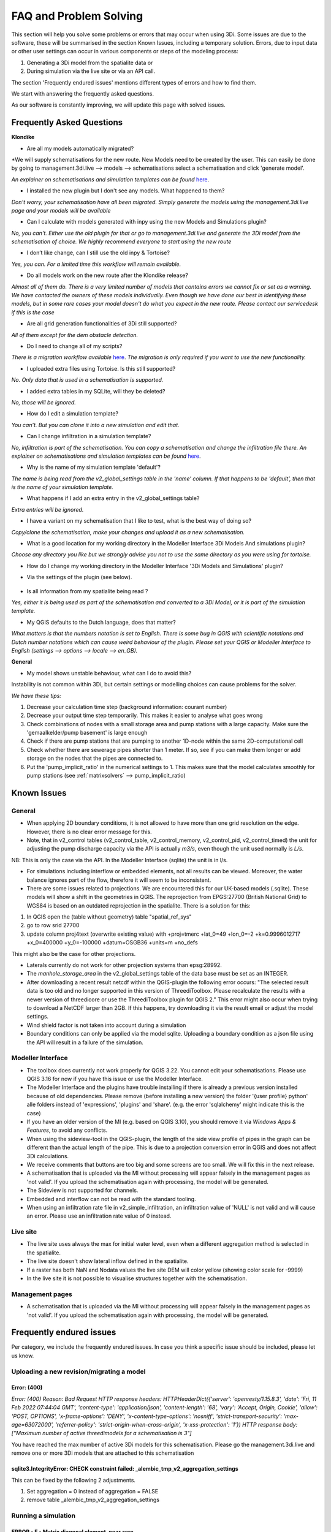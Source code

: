 FAQ and Problem Solving
============================

This section will help you solve some problems or errors that may occur when using 3Di.
Some issues are due to the software, these will be summarised in the section Known Issues, including a temporary solution.
Errors, due to input data or other user settings can occur in various components or steps of the modeling process:

#. Generating a 3Di model from the spatialite data or

#. During simulation via the live site or via an API call.

The section 'Frequently endured issues' mentions different types of errors and how to find them.

We start with answering the frequently asked questions.

As our software is constantly improving, we will update this page with solved issues.


Frequently Asked Questions
^^^^^^^^^^^^^^^^^^^^^^^^^^^^


**Klondike**

- Are all my models automatically migrated?

*We will supply schematisations for the new route. New Models need to be created by the user. This can easily be done by going to management.3di.live --> models --> schematisations select a schematisation and click 'generate model'.

*An explainer on schematisations and simulation templates can be found* `here <https://docs.staging.3di.live/h_basic_modelling_concepts_threedi.html>`_.


- I installed the new plugin but I don't see any models. What happened to them?

*Don't worry, your schematisation have all been migrated. Simply generate the models using the management.3di.live page and your models will be available*

- Can I calculate with models generated with inpy using the new Models and Simulations plugin?

*No, you can't. Either use the old plugin for that or go to management.3di.live and generate the 3Di model from the schematisation of choice. We highly recommend everyone to start using the new route*

-	I don’t like change, can I still use the old inpy & Tortoise?

*Yes, you can. For a limited time this workflow will remain available.*

-	Do all models work on the new route after the Klondike release?

*Almost all of them do. There is a very limited number of models that contains errors we cannot fix or set as a warning. We have contacted the owners of these models individually. 
Even though we have done our best in identifying these models, but in some rare cases your model doesn't do what you expect in the new route. Please contact our servicedesk if this is the case*

-	Are all grid generation functionalities of 3Di still supported?

*All of them except for the dem obstacle detection.*

-	Do I need to change all of my scripts?

*There is a migration workflow available* `here <https://api.3di.live/v3/docs/migrate_to_threediapi/>`_. 
*The migration is only required if you want to use the new functionality.*

-	I uploaded extra files using Tortoise. Is this still supported?

*No. Only data that is used in a schematisation is supported.*

-	I added extra tables in my SQLite, will they be deleted?

*No, those will be ignored.*

-	How do I edit a simulation template?

*You can’t. But you can clone it into a new simulation and edit that.*

-	Can I change infiltration in a simulation template?

*No, infiltration is part of the schematisation. You can copy a schematisation and change the infiltration file there.
An explainer on schematisations and simulation templates can be found* `here <https://docs.3di.live/h_basic_modelling_concepts_threedi.html>`_.

- Why is the name of my simulation template 'default'? 

*The name is being read from the v2_global_settings table in the 'name' column. If that happens to be 'default', then that is the name of your simulation template.*

- What happens if I add an extra entry in the v2_global_settings table? 

*Extra entries will be ignored.*

- I have a variant on my schematisation that I like to test, what is the best way of doing so? 

*Copy/clone the schematisation, make your changes and upload it as a new schematisation.*

- What is a good location for my working directory in the Modeller Interface 3Di Models And simulations plugin?

*Choose any directory you like but we strongly advise you not to use the same directory as you were using for tortoise.*

- How do I change my working directory in the Modeller Interface '3Di Models and Simulations' plugin?

* Via the settings of the plugin (see below). 

.. figure:: image/f_changepluginsettings1.png
    :alt: Open the settings of 3Di Models and Simulations

.. figure:: image/f_changepluginsettings2.png
    :alt: Change the working directory of 3Di Models and Simulations	

- Is all information from my spatialite being read ?

*Yes, either it is being used as part of the schematisation and converted to a 3Di Model, or it is part of the simulation template.*

- My QGIS defaults to the Dutch language, does that matter?

*What matters is that the numbers notation is set to English. There is some bug in QGIS with scientific notations and Dutch number notations which can cause weird behaviour of the plugin. 
Please set your QGIS or Modeller Interface to English (settings --> options --> locale --> en_GB).*

**General**

- My model shows unstable behaviour, what can I do to avoid this? 

Instability is not common within 3Di, but certain settings or modelling choices can cause problems for the solver. 

*We have these tips:*

1) Decrease your calculation time step (background information: courant number)
2) Decrease your output time step temporarily. This makes it easier to analyse what goes wrong
3) Check combinations of nodes with a small storage area and pump stations with a large capacity. Make sure the 'gemaalkelder/pump basement' is large enough
4) Check if there are pump stations that are pumping to another 1D-node within the same 2D-computational cell
5) Check whether there are sewerage pipes shorter than 1 meter. If so, see if you can make them longer or add storage on the nodes that the pipes are connected to. 
6) Put the 'pump_implicit_ratio' in the numerical settings to 1. This makes sure that the model calculates smoothly for pump stations (see  :ref:`matrixsolvers` --> pump_implicit_ratio)


	

Known Issues
^^^^^^^^^^^^^^

General
--------

- When applying 2D boundary conditions, it is not allowed to have more than one grid resolution on the edge. However, there is no clear error message for this.

- Note, that in v2_control tables (v2_control_table, v2_control_memory, v2_control_pid, v2_control_timed) the unit for adjusting the pump discharge capacity via the API is actually *m3/s*, even though the unit used normally is *L/s*. 
NB: This is only the case via the API. In the Modeller Interface (sqlite) the unit is in l/s. 

- For simulations including interflow or embedded elements, not all results can be viewed. Moreover, the water balance ignores part of the flow, therefore it will seem to be inconsistent.

- There are some issues related to projections. We are encountered this for our UK-based models (.sqlite). These models will show a shift in the  geometries in QGIS. The reprojection from EPGS:27700 (British National Grid) to WGS84 is based on an outdated reprojection in the spatialite. There is a solution for this:

1. In QGIS open the (table without geometry) table "spatial_ref_sys"
2. go to row srid 27700
3. update column proj4text (overwrite existing value) with +proj=tmerc +lat_0=49 +lon_0=-2 +k=0.9996012717 +x_0=400000 +y_0=-100000 +datum=OSGB36 +units=m +no_defs

This might also be the case for other projections.

- Laterals currently do not work for other projection systems than epsg:28992.

- The *manhole_storage_area* in the v2_global_settings table of the data base must be set as an INTEGER.

- After downloading a recent result netcdf within the QGIS-plugin the following error occurs: "The selected result data is too old and no longer supported in this version of ThreediToolbox. Please recalculate the results with a newer version of threedicore or use the ThreediToolbox plugin for QGIS 2." This error might also occur when trying to download a NetCDF larger than 2GB. If this happens, try downloading it via the result email or adjust the model settings.

- Wind shield factor is not taken into account during a simulation

- Boundary conditions can only be applied via the model sqlite. Uploading a boundary condition as a json file using the API will result in a failure of the simulation.





Modeller Interface
---------------------

- The toolbox does currently not work properly for QGIS 3.22. You cannot edit your schematisations. Please use QGIS 3.16 for now if you have this issue or use the Modeller Interface.

- The Modeller Interface and the plugins have trouble installing if there is already a previous version installed because of old dependencies. Please remove (before installing a new version) the folder '{user profile} \ python' alle folders instead of 'expressions', 'plugins' and 'share'.  (e.g. the error 'sqlalchemy' might indicate this is the case)
	
- If you have an older version of the MI (e.g. based on QGIS 3.10), you should remove it via *Windows Apps & Features*, to avoid any conflicts. 

- When using the sideview-tool in the QGIS-plugin, the length of the side view profile of pipes in the graph can be different than the actual length of the pipe. This is due to a projection conversion error in QGIS and does not affect 3Di calculations.

- We receive comments that buttons are too big and some screens are too small. We will fix this in the next release. 

- A schematisation that is uploaded via the MI without processing will appear falsely in the management pages as 'not valid'. If you upload the schematisation again with processing, the model will be generated. 

- The Sideview is not supported for channels. 

- Embedded and interflow can not be read with the standard tooling.

- When using an infiltration rate file in v2_simple_infiltration, an infiltration value of 'NULL' is not valid and will cause an error. Please use an infiltration rate value of 0 instead.



Live site
-----------

- The live site uses always the max for initial water level, even when a different aggregation method is selected in the spatialite.

- The live site doesn't show lateral inflow defined in the spatialite.

- If a raster has both NaN and Nodata values the live site DEM will color yellow (showing color scale for -9999)

- In the live site it is not possible to visualise structures together with the schematisation.


Management pages
-----------------

- A schematisation that is uploaded via the MI without processing will appear falsely in the management pages as 'not valid'. If you upload the schematisation again with processing, the model will be generated. 



Frequently endured issues
^^^^^^^^^^^^^^^^^^^^^^^^^^

Per category, we include the frequently endured issues. In case you think a specific issue should be included, please let us know.


Uploading a new revision/migrating a model
--------------------------------------------

Error: (400)
++++++++++++++

*Error: (400)
Reason: Bad Request
HTTP response headers: HTTPHeaderDict({'server': 'openresty/1.15.8.3', 'date': 'Fri, 11 Feb 2022 07:44:04 GMT', 'content-type': 'application/json', 'content-length': '68', 'vary': 'Accept, Origin, Cookie', 'allow': 'POST, OPTIONS', 'x-frame-options': 'DENY', 'x-content-type-options': 'nosniff', 'strict-transport-security': 'max-age=63072000', 'referrer-policy': 'strict-origin-when-cross-origin', 'x-xss-protection': '1'})
HTTP response body: ["Maximum number of active threedimodels for a schematisation is 3"]*

You have reached the max number of active 3Di models for this schematisation. Please go the management.3di.live and remove one or more 3Di models that are attached to this schematisation


sqlite3.IntegrityError: CHECK constraint failed: _alembic_tmp_v2_aggregation_settings
++++++++++++++++++++++++++++++++++++++++++++++++++++++++++++++++++++++++++++++++++++++++++++++++++++++++

This can be fixed by the following 2 adjustments.

1. Set aggregation = 0  instead of aggregation = FALSE

2. remove table _alembic_tmp_v2_aggregation_settings 


Running a simulation
----------------------


ERROR - F - Matrix diagonal element, near zero
++++++++++++++++++++++++++++++++++++++++++++++

At one calculation point there is no storage area or the wet cross section area is near zero or even negative. This may be caused by various reasons listed below:

* Structure levels are below cross section reference levels, f.i. a culvert below the bed level. This is not possible as when water level drops below the bed level, flow through the culvert has no area to flow to. Update reference or structure levels so that they match. Reference levels can be below structure levels.

* A lateral inflow from laterals or an inflow surface is connected to a node without storage area, f.i. an pump end node or boundary node. Removes laterals or inflow from these nodes.

* Water level boundary is below structure level.

* All definition values for width and height must be positive.

* Pump start level is below pump stop level.

The error is followed by a reference to the node without any storage or link without wet cross section area. This will look something like::

    near zero, aii(nod)<1.0d-10,nod,aii(nod),su(nod)  14614   14439  0.0000E+00  0.0000E+00

The first number (14614 in this example) refers to the calculation node on which the error occurs. This number can be found using the QGIS plugin when a result of this model is available. The number can be located using the *node_results*. The id's in this table match the one given here. The second number is a link id and can be found using the *line_result* layer.

ERROR : The combination of cross-section types is invalid for input channel number:
+++++++++++++++++++++++++++++++++++++++++++++++++++++++++++++++++++++++++++++++++++

Not all cross-section definition types can be combined for a single channel. Only type 1 (rectangle) and type 2 (circle) or type 5 and 6 (both tabulated) can be combined. If you have multiple cross-section types on one channel change these or split the channel.

ERROR - F - Impossible line connection at calculation node:            729
++++++++++++++++++++++++++++++++++++++++++++++++++++++++++++++++++++++++++

This error may occur when using embedded in combination with structures. Make sure no structure is placed entirely inside a 2D computational cell. You can only check this when you have a copy of the 2D computational grid. You can obtain this by making a purely 2D model of your DEM and grid refinement of try making one using the 'create grid' function in the QGIS processing toolbox.

Runtime Error: NetCDF: String match to name in use
++++++++++++++++++++++++++++++++++++++++++++++++++

Check the aggregation NetCDF name settings, names must be unique.


Loading results
-----------------

Runtime Error: attempt to write a readonly database
++++++++++++++++++++++++++++++++++++++++++++++++++++

This means that the gridadmin.sqlite is still in use by you or another user or is not closed correctly.
You can fix this by removing the file 'gridadmin.sqlite-journal' (not gridadmin.sqlite!). 


Signing in and sign up
------------------------

403 - You do not have a 3Di account. Please contact your manager and ask for an invitation
+++++++++++++++++++++++++++++++++++++++++++++++++++++++++++++++++++++++++++++++++++++++++++++

Please contact our support office and let us know your login name or mail address and the error code if you received any. 

.. note::
    Please ensure that "https://auth.lizard.net/" domain is indeed displayed
    in your browser's address bar and that your browser displays the lock
    symbol indicating that the connection is secure.



Solved issues
^^^^^^^^^^^^^^

The below errors and bugs should not be experienced anymore. Please let us know if you do still encounter them.

- DEM edits do not work as intented for newly generated models (Klondike route). 

- If you use the type ‘half verhard’, the gridadmin generation will crash. We will fix this by 4-4-2022.  In the meantime, we advise to choose an other type.

- The Pipe view and Orifice view can be broken in the downloaded spatialite. If that happens, the service desk can provide 2 SQL scripts as workaround.

- The 3Di Toolbox plugin does not work with QGIS 3.16.8 and above. To avoid problems, install the Modeller Interface or download the OsGeo Network Installer from qgis.org

- Calculations that had both rain radar and laterals crashed somewhere during the simulation. 

- Dry Weather Flow in API v3 or the Modeller Interface is not taken from the spatialite. Users can define the DWF by using the dwf calculator and applying it as a lateral


INP generation
-----------------

After uploading or pushing a new revision 3Di.lizard.net/models will generate a model automatically. If an error occurs during this process the status bar will turn red and show FAIL. By clicking FAIL the log messaging is shown. You may now look for errors either through the web page or by downloading the file in the upper right corner of the screen. Look for any line that starts with *ERROR* and see if you recognize the examples below.

ERROR - could not create threedimodels resource: (400)
++++++++++++++++++++++++++++++++++++++++++++++++++++++++

The complete error looks like this::

              2021-10-07 14:16:57,132 - threedi_spatialite_tools.threedi_files.api_resources - ERROR - could not create threedimodels resource: (400)
              Reason: Bad Request
              HTTP response headers: HTTPHeaderDict({'content-length': '91', 'x-xss-protection': '1', 'x-content-type-options': 'nosniff', 'strict-transport-security': 'max-age=63072000', 'vary': 'Accept, Origin, Cookie', 'server': 'openresty/1.15.8.3', 'allow': 'GET, POST, HEAD, OPTIONS', 'date': 'Thu, 07 Oct 2021 12:16:57 GMT', 'x-frame-options': 'DENY', 'referrer-policy': 'strict-origin-when-cross-origin', 'content-type': 'application/json'})
              HTTP response body: {"slug":["Enter a valid \"slug\" consisting of letters, numbers, underscores or hyphens."]}

Please check the column 'name' in the v2_global_settings table of the sqlite. This name should not contain spaces. If that is the case, remove the space or replace it with a _

ERROR can not detect use case from settings.
+++++++++++++++++++++++++++++++++++++++++++++
Followed by::

            Settings from v2_globalsettings are: use_2d_flow True
            use_1d_flow False dem_file rasters/dem.tif
            conf.manhole_storage_area 100.0

The use case was not specified correctly. Check the manhole storage area given your use case (1D, 0D, 2D or an combination). Manhole storage area must be NULL when using only 2D. For other settings see the global settings section in the database overview, download :download:`here <pdf/database-overview.pdf>`.

AttributeError: 'NoneType' object has no attribute '__tablename__'
++++++++++++++++++++++++++++++++++++++++++++++++++++++++++++++++++++++++

Some tables that should be empty are not. For instance when v2_connected_pnt table (used for breaches) is filled, while your model has no 1D elements. Try emptying the tables you do not use. You can see which tables in the spatialite database are filled by dragging the spatialite into your QGIS project. A pop-up screen appears showing all geometry tables including the number of records per table. Check each table without a geometry.


TypeError: Improper geometry input type: <type 'NoneType'>
+++++++++++++++++++++++++++++++++++++++++++++++++++++++++++

Some feature(s) in a table with geometry has an improper geometry. This usually means the geometry field is empty. This may happen when you delete all vertices, while editing while the record in the table still exists. You must either fix the (missing) geometry or remove the given record.


ERROR: No cross section on channel with pk 558
++++++++++++++++++++++++++++++++++++++++++++++

For a channel in your model is no cross-section defined. The error displays the pk (primary key) or channel id for which channel the cross-section location is missing. Add a cross-section location and definition to the given channel.

If you expect this may be the case for multiple channels or cross-sections you can check your model using joins in QGIS. Join the definition table to the location table and see which location has no definition by opening the table. Do the same for channels; join the locations to the channel and check the table for any missing locations.

Fortran runtime error: Bad integer for item 2 in list input
++++++++++++++++++++++++++++++++++++++++++++++++++++++++++++

Most likely you have failed to provide the channel, culvert or pipe calculation type, options are isolated, connected, embedded or double connected. Fill the calculation type for each of these tables.

ERROR  : Bad integer for item 2 in list input (= network file)
++++++++++++++++++++++++++++++++++++++++++++++++++++++++++++++

Similar to the error above. In addition, for every connection node the type is derived from the connecting channels, culvert, pipes or manhole. When the node is not connected to any of these, the type cannot be derived. Add a manhole to nodes that are not connected to any channel, culvert, pipe to set the type for these nodes.

ERROR  : Connected 1D calculation node at nodata value of raster.
++++++++++++++++++++++++++++++++++++++++++++++++++++++++++++++++++

Followed by::

        Channel ID and pixel coordinates are:           2034          1681           559
        ERROR  : Calculation node          18398

A connected calculation node is outside the DEM. It may be an end or start node as well as a calculation node halfway a channel segment. Check if any channels or nodes are outside the DEM and set them to isolated.

ERROR  : There is at least one erroneous location of a 2D open boundary.
+++++++++++++++++++++++++++++++++++++++++++++++++++++++++++++++++++++++++

Followed by::

    It is not located at an active edge. This (these) boundary(ies) is (are) ignored

The 2D boundary condition line is outside the DEM raster. Place 2D boundary lines in the center of the last row of pixels of the DEM.


AttributeError: 'NoneType' object has no attribute 'full_name'
++++++++++++++++++++++++++++++++++++++++++++++++++++++++++++++++++++

This error may be caused by the following:

* One or more rasters are missing. For instance, there is no DEM given or the given them does not exists in the repository. Make sure you added it in Tortoise

* The minimum grid space and DEM resolution are not aligned properly, the amount of pixels in the smallest computational grid cell must be an even number. Change the grid_size in the global settings or update your rasters to meet this requirement.

* A channel may have a cross section location exactly on the start or endpoint or the profile location is not snapped to any vertex. Check your locations using geometry functions like intersect.

* Rasters are not aligned or have different geometries. Check your rasters using Gdalinfo and :ref:`rasters`.

* Grid refinement or levees are outside the DEM.

Error in node sequence of network file
+++++++++++++++++++++++++++++++++++++++

Some required fields are left blank, like the crest level of a weir. Fields may be empty in v2_orifice, v2_channel, v2_weir, v2_culvert or v2_pumpstation. Check your recent edits and compare them with the :download:`database overview <pdf/database-overview.pdf>`.

ERROR: Error in 1d administration:
++++++++++++++++++++++++++++++++++

Followed by::

        Number of input boundaries is not the same to the number of boundaries found by the computational core

A boundary condition is linked to a node with more than one connection. A boundary may not be spaced on a junction of multiple channels, pipes or structures. Check the elements that are linked to the connection nodes that have boundary conditions.

ValueError: invalid literal for int() with base 10: '5.21585549'
+++++++++++++++++++++++++++++++++++++++++++++++++++++++++++++++++

This error may be caused by an incorrect time series in one of the boundary condition tables (e.g. v2_1d_boundary_conditions). The time steps should be integers (e.g. 3, 15, 67) and can not contain decimal numbers. The boundary condition itself (second number) does not have to be an integer.

For example::

        0,0.33
        5,0.46

is a valid time series. And::

        0.5,0.33
        5.1,0.46

is an invalid time series.


Results Analysis
-------------------

ThreeDiToolbox Installation
+++++++++++++++++++++++++++++++++++++

During installation and/or upgrading of the *ThreeDiToolbox* (QGIS Plugin), one may encounter problems.
Various options are described at `ThreeDiToolbox <https://github.com/nens/ThreeDiToolbox/wiki#>`_


ThreeDiGrid
+++++++++++++++++++++++++++

The python package that can assist in analysing and making your own tools based on the 3Di results can be found at this `location <https://github.com/nens/threedigrid>`_. The full threedigrid documentation can be found via the following link: `Threedigrid documentation <https://threedigrid.readthedocs.io/en/latest/readme.html>`_.


No Limit to infiltration
+++++++++++++++++++++++++++++

The setting max_infiltration_capacity_file found in the global settings table is depricated. The setting was not removed from the global settings table, but is added to the infiltration_simple_table. Values from there are taken into account. This is solved in the autumn release 2018, however older versions of the spatialite still have this setting there.



